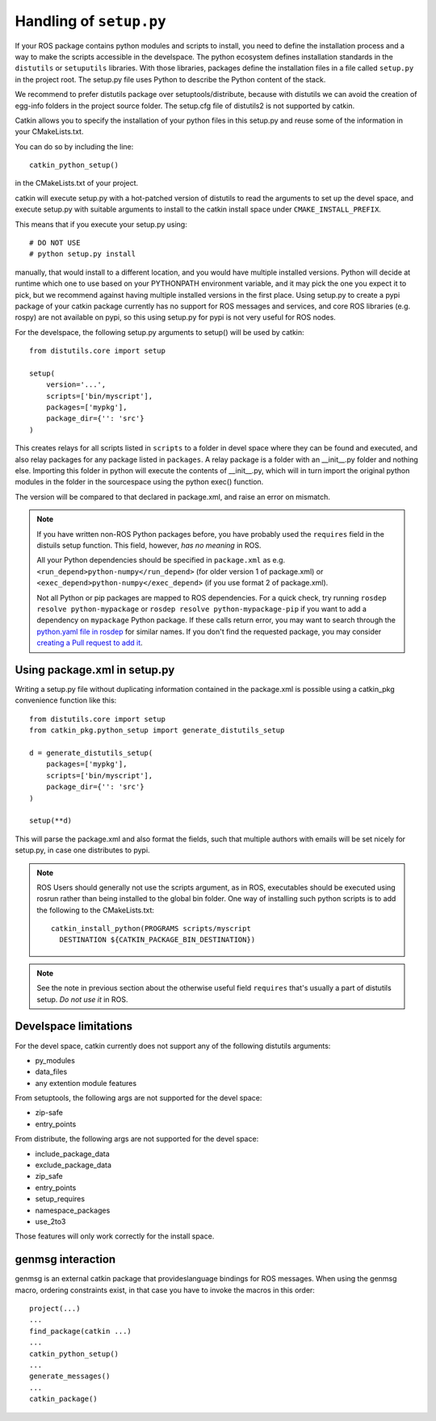 .. _setup_dot_py_handling:

Handling of ``setup.py``
------------------------

If your ROS package contains python modules and scripts to install,
you need to define the installation process and a way to make
the scripts accessible in the develspace.
The python ecosystem defines installation standards in the
``distutils`` or ``setuputils`` libraries. With those libraries,
packages define the installation files in a file called ``setup.py``
in the project root. The setup.py file uses Python to describe the
Python content of the stack.

We recommend to prefer distutils package over setuptools/distribute,
because with distutils we can avoid the creation of egg-info folders
in the project source folder. The setup.cfg file of distutils2 is not
supported by catkin.

Catkin allows you to specify the installation of your python files in
this setup.py and reuse some of the information in your CMakeLists.txt.

You can do so by including the line::

  catkin_python_setup()

in the CMakeLists.txt of your project.

catkin will execute setup.py with a hot-patched version of distutils
to read the arguments to set up the devel space, and execute setup.py
with suitable arguments to install to the catkin install space under
``CMAKE_INSTALL_PREFIX``.

This means that if you execute your
setup.py using::

  # DO NOT USE
  # python setup.py install

manually, that would install to a different location, and you would
have multiple installed versions. Python will decide at runtime which
one to use based on your PYTHONPATH environment variable, and it may
pick the one you expect it to pick, but we recommend against having
multiple installed versions in the first place. Using
setup.py to create a pypi package of your catkin package currently has
no support for ROS messages and services, and core ROS libraries
(e.g. rospy) are not available on pypi, so this using setup.py for
pypi is not very useful for ROS nodes.

For the develspace, the following setup.py arguments to setup() will
be used by catkin::

  from distutils.core import setup

  setup(
      version='...',
      scripts=['bin/myscript'],
      packages=['mypkg'],
      package_dir={'': 'src'}
  )

This creates relays for all scripts listed in ``scripts`` to a folder
in devel space where they can be found and executed, and also relay
packages for any package listed in ``packages``. A relay package is a
folder with an __init__.py folder and nothing else. Importing this
folder in python will execute the contents of __init__.py, which will
in turn import the original python modules in the folder in the
sourcespace using the python exec() function.

The version will be compared to that declared in package.xml, and
raise an error on mismatch.

.. note::

  If you have written non-ROS Python packages before, you have 
  probably used the ``requires`` field in the distuils setup function.
  This field, however, *has no meaning* in ROS. 
  
  All your Python
  dependencies should be specified in ``package.xml`` as e.g.
  ``<run_depend>python-numpy</run_depend>`` (for older version 1
  of package.xml) or ``<exec_depend>python-numpy</exec_depend>``
  (if you use format 2 of package.xml).
  
  Not all Python or pip packages are mapped to ROS dependencies.
  For a quick check, try running ``rosdep resolve python-mypackage``
  or ``rosdep resolve python-mypackage-pip`` if you want to 
  add a dependency on ``mypackage`` Python package. If these calls
  return error, you may want to search through the 
  `python.yaml file in rosdep`_ for similar names. If you don't 
  find the requested package, you may consider 
  `creating a Pull request to add it`_.
  
  .. _python.yaml file in rosdep: https://github.com/ros/rosdistro/blob/master/rosdep/python.yaml
  .. _creating a Pull request to add it: http://docs.ros.org/independent/api/rosdep/html/contributing_rules.html

Using package.xml in setup.py
=============================

Writing a setup.py file without duplicating information contained in
the package.xml is possible using a catkin_pkg convenience function
like this::

  from distutils.core import setup
  from catkin_pkg.python_setup import generate_distutils_setup

  d = generate_distutils_setup(
      packages=['mypkg'],
      scripts=['bin/myscript'],
      package_dir={'': 'src'}
  )

  setup(**d)

This will parse the package.xml and also format the fields, such that
multiple authors with emails will be set nicely for setup.py, in case
one distributes to pypi.

.. note::

  ROS Users should generally not use the scripts argument, as
  in ROS, executables should be executed using rosrun rather
  than being installed to the global bin folder. One way of
  installing such python scripts is to add the following to
  the CMakeLists.txt::

    catkin_install_python(PROGRAMS scripts/myscript
      DESTINATION ${CATKIN_PACKAGE_BIN_DESTINATION})

.. note::

  See the note in previous section about the otherwise useful
  field ``requires`` that's usually a part of distutils setup.
  *Do not use it* in ROS.


Develspace limitations
======================

For the devel space, catkin currently does not support any of the following distutils arguments:

* py_modules
* data_files
* any extention module features

From setuptools, the following args are not supported for the devel space:

* zip-safe
* entry_points

From distribute, the following args are not supported for the devel space:

* include_package_data
* exclude_package_data
* zip_safe
* entry_points
* setup_requires
* namespace_packages
* use_2to3

Those features will only work correctly for the install space.

genmsg interaction
==================

genmsg is an external catkin package that provideslanguage bindings
for ROS messages. When using the genmsg macro, ordering constraints
exist, in that case you have to invoke the macros in this order::

  project(...)
  ...
  find_package(catkin ...)
  ...
  catkin_python_setup()
  ...
  generate_messages()
  ...
  catkin_package()
